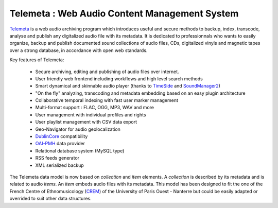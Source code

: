 ===================================================
Telemeta : Web Audio Content Management System
===================================================

`Telemeta <http://telemeta.org>`_ is a web audio archiving program which introduces useful and secure methods to backup, index, transcode, analyse and publish any digitalized audio file with its metadata. It is dedicated to professionnals who wants to easily organize, backup and publish documented sound collections of audio files, CDs, digitalized vinyls and magnetic tapes over a strong database, in accordance with open web standards.

Key features of Telemeta:
    
 * Secure archiving, editing and publishing of audio files over internet.
 * User friendly web frontend including workflows and high level search methods
 * Smart dynamical and skinnable audio player (thanks to `TimeSide <http://code.google.com/p/timeside/>`_ and `SoundManager2 <http://www.schillmania.com/projects/soundmanager2/>`_)
 * "On the fly" analyzing, transcoding and metadata embedding based on an easy plugin architecture
 * Collaborative temporal indexing with fast user marker management
 * Multi-format support : FLAC, OGG, MP3, WAV and more
 * User management with individual profiles and rights
 * User playlist management with CSV data export
 * Geo-Navigator for audio geolocalization
 * `DublinCore <http://dublincore.org/>`_ compatibility
 * `OAI-PMH <http://www.openarchives.org/pmh/>`_ data provider
 * Relational database system (MySQL type)
 * RSS feeds generator
 * XML serialized backup

The Telemeta data model is now based on *collection* and *item* elements. A *collection* is described by its metadata and is related to audio *items*. An *item* embeds audio files with its metadata. This model has been designed to fit the one of the French Centre of Ethnomusicology (`CREM <http://www.crem-cnrs.fr>`_) of the University of Paris Ouest - Nanterre but could be easily adapted or overrided to suit other data structures.
